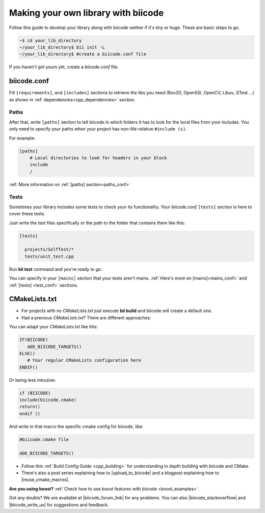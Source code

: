 .. _make_block:

Making your own library with biicode
=====================================

Follow this guide to develop your library along with biicode wether if it's tiny or huge. These are basic steps to go. 

.. code-block:: bash

  ~$ cd your_lib_directory
  ~/your_lib_directory$ bii init -L
  ~/your_lib_directory$ #create a biicode.conf file

If you haven't got yours yet, create a *biicode.conf* file.

biicode.conf
------------

Fill ``[requirements]``,  and ``[includes]`` sections to retrieve the libs you need (Box2D, OpenSSl, OpenCV, Libuv, GTest ...) as shown in :ref:`dependencies<cpp_dependencies>` section.

Paths 
^^^^^

After that, write ``[paths]`` section to tell biicode in which folders it has to look for the local files from your includes.
You only need to specify your paths when your project has non-file-relative ``#include (s)``.

For example:

.. code-block:: text

      [paths]
          # Local directories to look for headers in your block
          include
          /

.. container:: infonote

    :ref:`More information on :ref:`[paths] section<paths_conf>`

Tests
^^^^^

Sometimes your library includes some tests to check your its functionality. Your *biicode.conf* ``[tests]`` section is here to cover these tests.

Just write the test files specifically or the path to the folder that contains them like this:

.. code-block:: text

  [tests]

    projects/SelfTest/*
    tests/unit_test.cpp

Run **bii test** command and you're ready to go. 

.. container:: infonote

    You can specify in your ``[mains]`` section that your tests aren't mains. 
    :ref:`Here's more on [mains]<mains_conf>` and :ref:`[tests] <test_conf>` sections.

CMakeLists.txt
--------------

* For projects with no *CMakeLists.txt* just execute **bii build** and biicode will create a default one. 
* Had a previous *CMakeLists.txt*? There are different approaches: 

You can adapt your *CMakeLists.txt* like this: 

.. code-block:: cmake

   IF(BIICODE)   
      ADD_BIICODE_TARGETS()  
   ELSE()
      # Your regular CMakeLists configuration here
   ENDIF() 

Or being less intrusive:

.. code-block:: cmake

    if (BIICODE)
    include(biicode.cmake)
    return()
    endif ()

And write in that macro the specific cmake config for biicode, like:

.. code-block:: cmake

    #biicode.cmake file

    ADD_BIICODE_TARGETS()


* Follow this :ref:`Build Config Guide <cpp_building>` for understanding in depth building with biicode and CMake.

* There's also a post series explaining how to |upload_to_biicode| and a blogpost explaining how to |reuse_cmake_macros|.

   
.. container:: infonote

    **Are you using boost?** :ref:`Check how to use boost features with biicode <boost_examples>`.


Got any doubts? We are available at |biicode_forum_link| for any problems. You can also |biicode_stackoverflow| and |biicode_write_us| for suggestions and feedback.

.. |biicode_forum_link| raw:: html

   <a href="http://forum.biicode.com" target="_blank">the biicode forum</a>
 

.. |biicode_write_us| raw:: html

   <a href="mailto:support@biicode.com" target="_blank">write us</a>

.. |biicode_stackoverflow| raw:: html

   <a href="http://stackoverflow.com/questions/tagged/biicode" target="_blank">tag your question in StackOverflow</a>

.. |upload_to_biicode| raw:: html

   <a href="http://blog.biicode.com/tag/upload-libraries-to-biicode/" target="_blank">Upload libraries to Biicode</a>

.. |reuse_cmake_macros| raw:: html

   <a href="http://blog.biicode.com/publish-share-reuse-cmake-macros/" target="_blank">reuse CMake macros</a>
